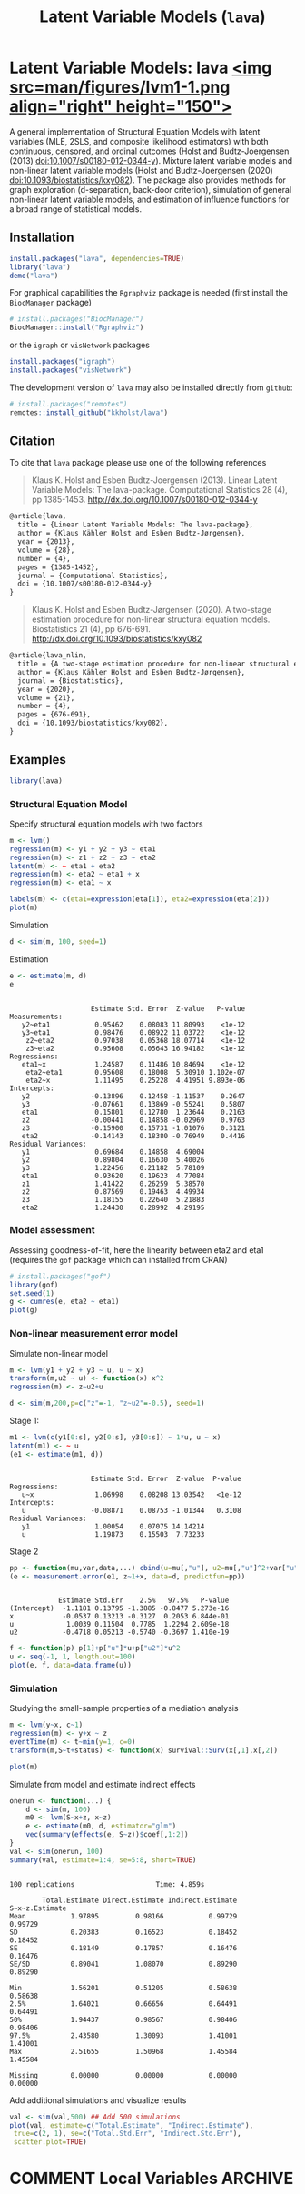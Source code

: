 #+TITLE: Latent Variable Models (=lava=)
#+AUTHOR: Klaus K. Holst
#+STARTUP: showall
#+OPTIONS: ^:{}
#+OPTIONS: title:nil author:nil
#+PROPERTY: header-args :exports both :eval yes :results output
#+PROPERTY: header-args:R :session *R*
#+PROPERTY: header-args:R+ :colnames yes :rownames no :hlines yes
# +OPTIONS: timestamp:t title:t date:t author:t creator:nil toc:nil
# +OPTIONS: h:4 num:t tags:nil d:t toc:t

# +BEGIN_EXPORT yaml
# output: md_document
# +END_EXPORT

#+BEGIN_export md
<!-- badges: start -->
  [![R-CMD-check](https://github.com/kkholst/lava/workflows/R-CMD-check/badge.svg)](https://github.com/kkholst/lava/actions)
  [![coverage](https://codecov.io/github/kkholst/lava/coverage.svg?branch=master)](https://codecov.io/github/kkholst/lava?branch=master)
  [![cran](https://www.r-pkg.org/badges/version-last-release/lava)](https://CRAN.R-project.org/package=lava)
  [![cran-dl](https://cranlogs.r-pkg.org/badges/lava)](https://cranlogs.r-pkg.org/downloads/total/last-month/lava)
<!-- badges: end -->

```{r include=FALSE}
options(family="Times")
knitr::opts_chunk$set(
  collapse = TRUE,
  comment = "#>",
  fig.path = "man/figures/",
  out.width = "50%"
)
```
#+END_export

* Latent Variable Models: lava [[https://kkholst.github.io/lava/][<img src=man/figures/lvm1-1.png align="right" height="150">]]

A general implementation of Structural Equation Models with latent variables
(MLE, 2SLS, and composite likelihood estimators) with both continuous, censored,
and ordinal outcomes (Holst and Budtz-Joergensen (2013)
<doi:10.1007/s00180-012-0344-y>). Mixture latent variable models and non-linear
latent variable models (Holst and Budtz-Joergensen (2020)
<doi:10.1093/biostatistics/kxy082>). The package also provides methods for graph
exploration (d-separation, back-door criterion), simulation of general
non-linear latent variable models, and estimation of influence functions for a
broad range of statistical models.

** Installation
#+BEGIN_SRC R :exports both :ravel eval=FALSE
install.packages("lava", dependencies=TRUE)
library("lava")
demo("lava")
#+END_SRC

For graphical capabilities the =Rgraphviz= package is needed (first install the =BiocManager= package)
#+ATTR_RAVEL: eval=FALSE
#+BEGIN_SRC R :exports both :ravel eval=FALSE
# install.packages("BiocManager")
BiocManager::install("Rgraphviz")
#+END_SRC
or the =igraph= or =visNetwork= packages
#+BEGIN_SRC R :exports both :ravel eval=FALSE
install.packages("igraph")
install.packages("visNetwork")
#+END_SRC

The development version of =lava= may also be installed directly from =github=:
#+ATTR_RAVEL: eval=FALSE
#+BEGIN_SRC R :exports both :ravel eval=FALSE
# install.packages("remotes")
remotes::install_github("kkholst/lava")
#+END_SRC

** Citation

To cite that =lava= package please use one of the following references

#+BEGIN_QUOTE
  Klaus K. Holst and Esben Budtz-Joergensen (2013).
  Linear Latent Variable Models: The lava-package.
  Computational Statistics 28 (4), pp 1385-1453.
  http://dx.doi.org/10.1007/s00180-012-0344-y
#+END_QUOTE

#+BEGIN_SRC LATEX
  @article{lava,
    title = {Linear Latent Variable Models: The lava-package},
    author = {Klaus Kähler Holst and Esben Budtz-Jørgensen},
    year = {2013},
    volume = {28},
    number = {4},
    pages = {1385-1452},
    journal = {Computational Statistics},
    doi = {10.1007/s00180-012-0344-y}
  }
#+END_SRC


#+BEGIN_QUOTE
  Klaus K. Holst and Esben Budtz-Jørgensen (2020). A two-stage estimation
  procedure for non-linear structural equation models. Biostatistics 21 (4), pp 676-691.
  http://dx.doi.org/10.1093/biostatistics/kxy082
#+END_QUOTE

#+BEGIN_SRC LATEX
@article{lava_nlin,
  title = {A two-stage estimation procedure for non-linear structural equation models},
  author = {Klaus Kähler Holst and Esben Budtz-Jørgensen},
  journal = {Biostatistics},
  year = {2020},
  volume = {21},
  number = {4},
  pages = {676-691},
  doi = {10.1093/biostatistics/kxy082},
}
#+END_SRC


** Examples

#+BEGIN_SRC R :ravel results='hide', echo=FALSE
library(lava)
#+END_SRC

#+RESULTS:

*** Structural Equation Model

Specify structural equation models with two factors
#+NAME: lvm1
#+BEGIN_SRC R :ravel warning=FALSE, message=FALSE, fig.align='center' :exports both
  m <- lvm()
  regression(m) <- y1 + y2 + y3 ~ eta1
  regression(m) <- z1 + z2 + z3 ~ eta2
  latent(m) <- ~ eta1 + eta2
  regression(m) <- eta2 ~ eta1 + x
  regression(m) <- eta1 ~ x

  labels(m) <- c(eta1=expression(eta[1]), eta2=expression(eta[2]))
  plot(m)
#+END_SRC

#+RESULTS: lvm1

Simulation
#+BEGIN_SRC R :exports code
  d <- sim(m, 100, seed=1)
#+END_SRC

#+RESULTS:

Estimation
#+BEGIN_SRC R :exports both :wrap example
  e <- estimate(m, d)
  e
#+END_SRC

#+RESULTS:
#+begin_example

                    Estimate Std. Error  Z-value   P-value
Measurements:
   y2~eta1           0.95462    0.08083 11.80993    <1e-12
   y3~eta1           0.98476    0.08922 11.03722    <1e-12
    z2~eta2          0.97038    0.05368 18.07714    <1e-12
    z3~eta2          0.95608    0.05643 16.94182    <1e-12
Regressions:
   eta1~x            1.24587    0.11486 10.84694    <1e-12
    eta2~eta1        0.95608    0.18008  5.30910 1.102e-07
    eta2~x           1.11495    0.25228  4.41951 9.893e-06
Intercepts:
   y2               -0.13896    0.12458 -1.11537    0.2647
   y3               -0.07661    0.13869 -0.55241    0.5807
   eta1              0.15801    0.12780  1.23644    0.2163
   z2               -0.00441    0.14858 -0.02969    0.9763
   z3               -0.15900    0.15731 -1.01076    0.3121
   eta2             -0.14143    0.18380 -0.76949    0.4416
Residual Variances:
   y1                0.69684    0.14858  4.69004
   y2                0.89804    0.16630  5.40026
   y3                1.22456    0.21182  5.78109
   eta1              0.93620    0.19623  4.77084
   z1                1.41422    0.26259  5.38570
   z2                0.87569    0.19463  4.49934
   z3                1.18155    0.22640  5.21883
   eta2              1.24430    0.28992  4.29195
#+end_example

*** Model assessment

Assessing goodness-of-fit, here the linearity between eta2 and eta1 (requires the =gof= package which can installed from CRAN)

#+NAME: gof1
#+BEGIN_SRC R :ravel message=FALSE, fig.align='center' :exports both
  # install.packages("gof")
  library(gof)
  set.seed(1)
  g <- cumres(e, eta2 ~ eta1)
  plot(g)
#+END_SRC

#+RESULTS: gof1

*** Non-linear measurement error model

Simulate non-linear model
#+BEGIN_SRC R :exports code
m <- lvm(y1 + y2 + y3 ~ u, u ~ x)
transform(m,u2 ~ u) <- function(x) x^2
regression(m) <- z~u2+u

d <- sim(m,200,p=c("z"=-1, "z~u2"=-0.5), seed=1)
#+END_SRC

#+RESULTS:

Stage 1:
#+BEGIN_SRC R :exports both :wrap example
  m1 <- lvm(c(y1[0:s], y2[0:s], y3[0:s]) ~ 1*u, u ~ x)
  latent(m1) <- ~ u
  (e1 <- estimate(m1, d))
#+END_SRC

#+RESULTS:
#+begin_example

                    Estimate Std. Error  Z-value  P-value
Regressions:
   u~x               1.06998    0.08208 13.03542   <1e-12
Intercepts:
   u                -0.08871    0.08753 -1.01344   0.3108
Residual Variances:
   y1                1.00054    0.07075 14.14214
   u                 1.19873    0.15503  7.73233
#+end_example


Stage 2
#+BEGIN_SRC R :exports both :wrap example
  pp <- function(mu,var,data,...) cbind(u=mu[,"u"], u2=mu[,"u"]^2+var["u","u"])
  (e <- measurement.error(e1, z~1+x, data=d, predictfun=pp))
#+END_SRC

#+RESULTS:
#+begin_example

            Estimate Std.Err    2.5%   97.5%   P-value
(Intercept)  -1.1181 0.13795 -1.3885 -0.8477 5.273e-16
x            -0.0537 0.13213 -0.3127  0.2053 6.844e-01
u             1.0039 0.11504  0.7785  1.2294 2.609e-18
u2           -0.4718 0.05213 -0.5740 -0.3697 1.410e-19
#+end_example


#+NAME: nlin1
#+BEGIN_SRC R :ravel message=FALSE, fig.align='center' :exports both
  f <- function(p) p[1]+p["u"]*u+p["u2"]*u^2
  u <- seq(-1, 1, length.out=100)
  plot(e, f, data=data.frame(u))
#+END_SRC

#+RESULTS:



*** Simulation

Studying the small-sample properties of a mediation analysis
#+BEGIN_SRC R :exports both
m <- lvm(y~x, c~1)
regression(m) <- y+x ~ z
eventTime(m) <- t~min(y=1, c=0)
transform(m,S~t+status) <- function(x) survival::Surv(x[,1],x[,2])
#+END_SRC

#+RESULTS:

#+NAME: mediation1
#+BEGIN_SRC R :ravel message=FALSE, fig.align='center' :exports both
  plot(m)
#+END_SRC

#+RESULTS: mediation1


Simulate from model and estimate indirect effects

#+NAME: sim1
#+BEGIN_SRC R :ravel cache=TRUE :exports both :wrap example
onerun <- function(...) {
    d <- sim(m, 100)
    m0 <- lvm(S~x+z, x~z)
    e <- estimate(m0, d, estimator="glm")
    vec(summary(effects(e, S~z))$coef[,1:2])
}
val <- sim(onerun, 100)
summary(val, estimate=1:4, se=5:8, short=TRUE)
#+END_SRC

#+RESULTS: sim1
#+begin_example

100 replications					Time: 4.859s

        Total.Estimate Direct.Estimate Indirect.Estimate S~x~z.Estimate
Mean           1.97895         0.98166           0.99729        0.99729
SD             0.20383         0.16523           0.18452        0.18452
SE             0.18149         0.17857           0.16476        0.16476
SE/SD          0.89041         1.08070           0.89290        0.89290

Min            1.56201         0.51205           0.58638        0.58638
2.5%           1.64021         0.66656           0.64491        0.64491
50%            1.94437         0.98567           0.98406        0.98406
97.5%          2.43580         1.30093           1.41001        1.41001
Max            2.51655         1.50968           1.45584        1.45584

Missing        0.00000         0.00000           0.00000        0.00000
#+end_example


Add additional simulations and visualize results

#+NAME: simres1
#+BEGIN_SRC R :ravel cache=TRUE, message=FALSE, fig.align='center' :exports both
    val <- sim(val,500) ## Add 500 simulations
    plot(val, estimate=c("Total.Estimate", "Indirect.Estimate"),
	 true=c(2, 1), se=c("Total.Std.Err", "Indirect.Std.Err"),
	 scatter.plot=TRUE)
#+END_SRC


* COMMENT Local Variables                                           :ARCHIVE:
# Local Variables:
# coding: utf-8
# eval: (add-hook 'after-save-hook
#        '(lambda () (org-ravel-export-to-file 'ravel-markdown)) nil t)
# my-org-buffer-local-mode: t
# eval: (defun myknit() (interactive) (save-buffer)
#        (let ((cmd (concat "R-devel --slave -e 'knitr::knit(\"" (replace-regexp-in-string "org$" "Rmd" (buffer-file-name)) "\")'")))
# 	   (shell-command-to-string cmd)))
# eval: (define-key my-org-buffer-local-mode-map (kbd "<f10>") 'myknit)
# End:
